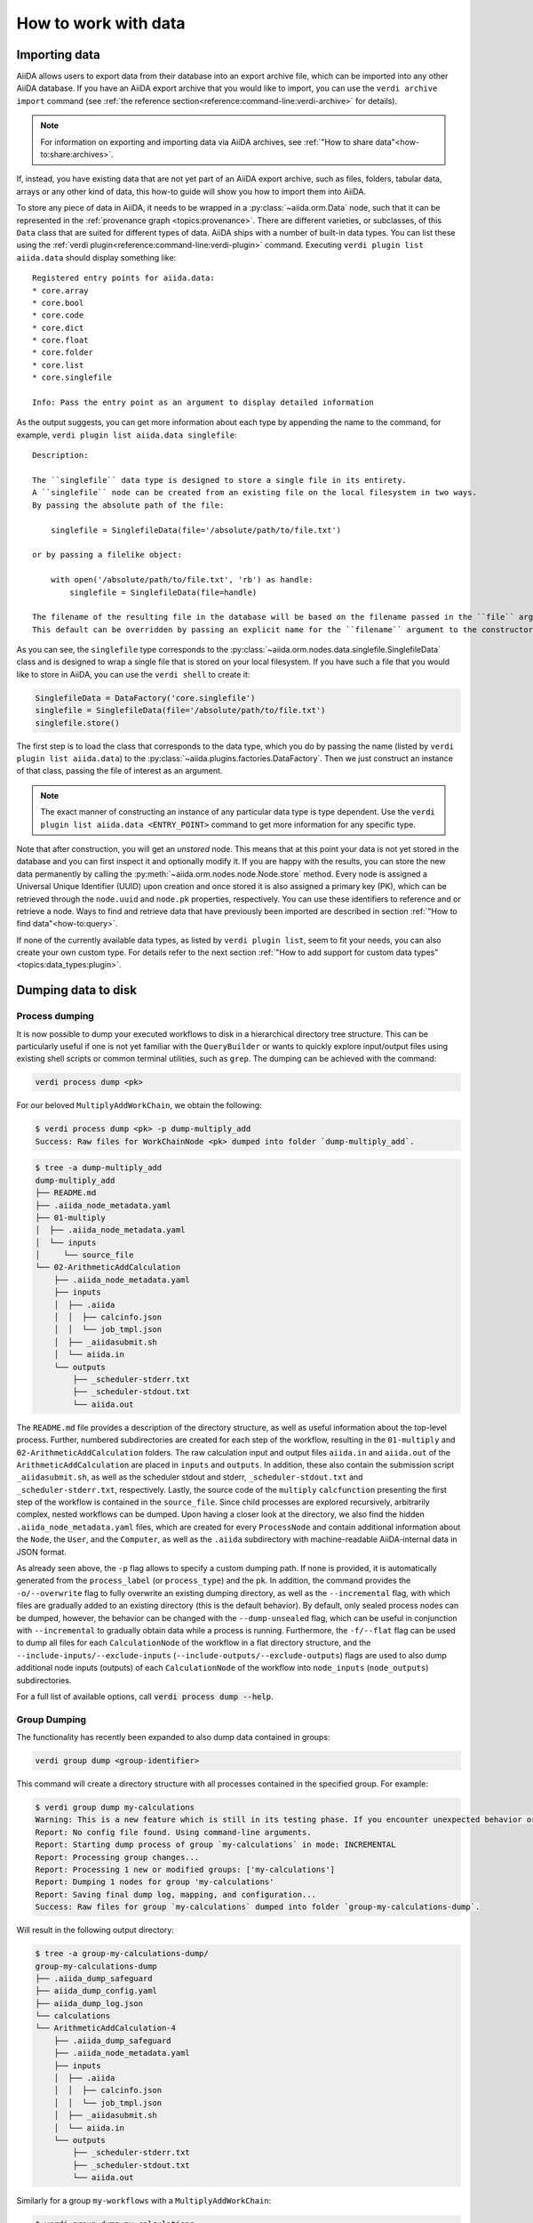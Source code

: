 .. _how-to:data:

*********************
How to work with data
*********************


.. _how-to:data:import:

Importing data
==============

AiiDA allows users to export data from their database into an export archive file, which can be imported into any other AiiDA database.
If you have an AiiDA export archive that you would like to import, you can use the ``verdi archive import`` command (see :ref:`the reference section<reference:command-line:verdi-archive>` for details).

.. note:: For information on exporting and importing data via AiiDA archives, see :ref:`"How to share data"<how-to:share:archives>`.

If, instead, you have existing data that are not yet part of an AiiDA export archive, such as files, folders, tabular data, arrays or any other kind of data, this how-to guide will show you how to import them into AiiDA.

To store any piece of data in AiiDA, it needs to be wrapped in a :py:class:`~aiida.orm.Data` node, such that it can be represented in the :ref:`provenance graph <topics:provenance>`.
There are different varieties, or subclasses, of this ``Data`` class that are suited for different types of data.
AiiDA ships with a number of built-in data types.
You can list these using the :ref:`verdi plugin<reference:command-line:verdi-plugin>` command.
Executing ``verdi plugin list aiida.data`` should display something like::

    Registered entry points for aiida.data:
    * core.array
    * core.bool
    * core.code
    * core.dict
    * core.float
    * core.folder
    * core.list
    * core.singlefile

    Info: Pass the entry point as an argument to display detailed information

As the output suggests, you can get more information about each type by appending the name to the command, for example, ``verdi plugin list aiida.data singlefile``::

    Description:

    The ``singlefile`` data type is designed to store a single file in its entirety.
    A ``singlefile`` node can be created from an existing file on the local filesystem in two ways.
    By passing the absolute path of the file:

        singlefile = SinglefileData(file='/absolute/path/to/file.txt')

    or by passing a filelike object:

        with open('/absolute/path/to/file.txt', 'rb') as handle:
            singlefile = SinglefileData(file=handle)

    The filename of the resulting file in the database will be based on the filename passed in the ``file`` argument.
    This default can be overridden by passing an explicit name for the ``filename`` argument to the constructor.

As you can see, the ``singlefile`` type corresponds to the :py:class:`~aiida.orm.nodes.data.singlefile.SinglefileData` class and is designed to wrap a single file that is stored on your local filesystem.
If you have such a file that you would like to store in AiiDA, you can use the ``verdi shell`` to create it:

.. code-block:: python

    SinglefileData = DataFactory('core.singlefile')
    singlefile = SinglefileData(file='/absolute/path/to/file.txt')
    singlefile.store()

The first step is to load the class that corresponds to the data type, which you do by passing the name (listed by ``verdi plugin list aiida.data``) to the :py:class:`~aiida.plugins.factories.DataFactory`.
Then we just construct an instance of that class, passing the file of interest as an argument.

.. note:: The exact manner of constructing an instance of any particular data type is type dependent.
    Use the ``verdi plugin list aiida.data <ENTRY_POINT>`` command to get more information for any specific type.

Note that after construction, you will get an *unstored* node.
This means that at this point your data is not yet stored in the database and you can first inspect it and optionally modify it.
If you are happy with the results, you can store the new data permanently by calling the :py:meth:`~aiida.orm.nodes.node.Node.store` method.
Every node is assigned a Universal Unique Identifier (UUID) upon creation and once stored it is also assigned a primary key (PK), which can be retrieved through the ``node.uuid`` and ``node.pk`` properties, respectively.
You can use these identifiers to reference and or retrieve a node.
Ways to find and retrieve data that have previously been imported are described in section :ref:`"How to find data"<how-to:query>`.

If none of the currently available data types, as listed by ``verdi plugin list``, seem to fit your needs, you can also create your own custom type.
For details refer to the next section :ref:`"How to add support for custom data types"<topics:data_types:plugin>`.

.. _how-to:data:dump:

Dumping data to disk
====================

Process dumping
---------------

.. versionadded:: 2.6

It is now possible to dump your executed workflows to disk in a hierarchical directory tree structure. This can be
particularly useful if one is not yet familiar with the ``QueryBuilder`` or wants to quickly explore input/output files
using existing shell scripts or common terminal utilities, such as ``grep``. The dumping can be achieved with the command:

.. code-block:: shell

    verdi process dump <pk>

For our beloved ``MultiplyAddWorkChain``, we obtain the following:

.. code-block:: shell

    $ verdi process dump <pk> -p dump-multiply_add
    Success: Raw files for WorkChainNode <pk> dumped into folder `dump-multiply_add`.

.. code-block:: shell

    $ tree -a dump-multiply_add
    dump-multiply_add
    ├── README.md
    ├── .aiida_node_metadata.yaml
    ├── 01-multiply
    │  ├── .aiida_node_metadata.yaml
    │  └── inputs
    │     └── source_file
    └── 02-ArithmeticAddCalculation
        ├── .aiida_node_metadata.yaml
        ├── inputs
        │  ├── .aiida
        │  │  ├── calcinfo.json
        │  │  └── job_tmpl.json
        │  ├── _aiidasubmit.sh
        │  └── aiida.in
        └── outputs
            ├── _scheduler-stderr.txt
            ├── _scheduler-stdout.txt
            └── aiida.out

The ``README.md`` file provides a description of the directory structure, as well as useful information about the
top-level process. Further, numbered subdirectories are created for each step of the workflow, resulting in the
``01-multiply`` and ``02-ArithmeticAddCalculation`` folders. The raw calculation input and output files ``aiida.in`` and
``aiida.out`` of the ``ArithmeticAddCalculation`` are placed in ``inputs`` and ``outputs``. In addition, these also
contain the submission script ``_aiidasubmit.sh``, as well as the scheduler stdout and stderr, ``_scheduler-stdout.txt``
and ``_scheduler-stderr.txt``, respectively. Lastly, the source code of the ``multiply`` ``calcfunction`` presenting the
first step of the workflow is contained in the ``source_file``. Since child processes are explored recursively,
arbitrarily complex, nested workflows can be dumped. Upon having a closer look at the directory, we also find the hidden
``.aiida_node_metadata.yaml`` files, which are created for every ``ProcessNode`` and contain additional information
about the ``Node``, the ``User``, and the ``Computer``, as well as the ``.aiida`` subdirectory with machine-readable
AiiDA-internal data in JSON format.

As already seen above, the ``-p`` flag allows to specify a custom dumping path. If none is provided, it is automatically
generated from the ``process_label`` (or ``process_type``) and the ``pk``. In addition, the command provides the
``-o/--overwrite`` flag to fully overwrite an existing dumping directory, as well as the ``--incremental`` flag, with
which files are gradually added to an existing directory (this is the default behavior). By default, only sealed process
nodes can be dumped, however, the behavior can be changed with the ``--dump-unsealed`` flag, which can be useful in
conjunction with ``--incremental`` to gradually obtain data while a process is running. Furthermore, the ``-f/--flat``
flag can be used to dump all files for each ``CalculationNode`` of the workflow in a flat directory structure, and the
``--include-inputs/--exclude-inputs`` (``--include-outputs/--exclude-outputs``) flags are used to also dump additional
node inputs (outputs) of each ``CalculationNode`` of the workflow into ``node_inputs`` (``node_outputs``)
subdirectories.

For a full list of available options, call :code:`verdi process dump --help`.

Group Dumping
-------------

.. versionadded:: 2.7

The functionality has recently been expanded to also dump data contained in groups:

.. code-block:: shell

    verdi group dump <group-identifier>

This command will create a directory structure with all processes contained in the specified group. For example:

.. code-block:: shell

    $ verdi group dump my-calculations
    Warning: This is a new feature which is still in its testing phase. If you encounter unexpected behavior or bugs, please reach out via Discourse.
    Report: No config file found. Using command-line arguments.
    Report: Starting dump process of group `my-calculations` in mode: INCREMENTAL
    Report: Processing group changes...
    Report: Processing 1 new or modified groups: ['my-calculations']
    Report: Dumping 1 nodes for group 'my-calculations'
    Report: Saving final dump log, mapping, and configuration...
    Success: Raw files for group `my-calculations` dumped into folder `group-my-calculations-dump`.

Will result in the following output directory:

.. code-block:: shell

    $ tree -a group-my-calculations-dump/
    group-my-calculations-dump
    ├── .aiida_dump_safeguard
    ├── aiida_dump_config.yaml
    ├── aiida_dump_log.json
    └── calculations
    └── ArithmeticAddCalculation-4
        ├── .aiida_dump_safeguard
        ├── .aiida_node_metadata.yaml
        ├── inputs
        │  ├── .aiida
        │  │  ├── calcinfo.json
        │  │  └── job_tmpl.json
        │  ├── _aiidasubmit.sh
        │  └── aiida.in
        └── outputs
            ├── _scheduler-stderr.txt
            ├── _scheduler-stdout.txt
            └── aiida.out

Similarly for a group ``my-workflows`` with a ``MultiplyAddWorkChain``:

.. code-block:: shell

    $ verdi group dump my-calculations
    Warning: This is a new feature which is still in its testing phase. If you encounter unexpected behavior or bugs, please reach out via Discourse.
    Report: No config file found. Using command-line arguments.
    Report: Starting dump process of group `my-workflows` in mode: INCREMENTAL
    Report: Processing group changes...
    Report: Processing 1 new or modified groups: ['my-workflows']
    Report: Dumping 1 nodes for group 'my-workflows'
    Report: Saving final dump log, mapping, and configuration...
    Success: Raw files for group `my-workflows` dumped into folder `group-my-workflows-dump`.

And the following output directory:

.. code-block:: shell

    $ tree -a group-my-workflows-dump/
    group-my-workflows-dump
    ├── .aiida_dump_safeguard
    ├── aiida_dump_config.yaml
    ├── aiida_dump_log.json
    └── workflows
    └── MultiplyAddWorkChain-11
        ├── .aiida_dump_safeguard
        ├── .aiida_node_metadata.yaml
        ├── 01-multiply-12
        │  ├── .aiida_dump_safeguard
        │  ├── .aiida_node_metadata.yaml
        │  └── inputs
        │     └── source_file
        └── 02-ArithmeticAddCalculation-14
            ├── .aiida_dump_safeguard
            ├── .aiida_node_metadata.yaml
            ├── inputs
            │  ├── .aiida
            │  │  ├── calcinfo.json
            │  │  └── job_tmpl.json
            │  ├── _aiidasubmit.sh
            │  └── aiida.in
            └── outputs
                ├── _scheduler-stderr.txt
                ├── _scheduler-stdout.txt
                └── aiida.out

Profile Dumping
---------------

.. versionadded:: 2.7

And, going even further, you can now also dump your data from an entire AiiDA profile.
If no options are provided, by default, no data is being dumped:

.. code-block:: shell

    $ verdi profile dump
    Warning: This is a new feature which is still in its testing phase. If you encounter unexpected behavior or bugs, please reach out via Discourse.
    Report: No config file found. Using command-line arguments.
    Warning: No specific data selection determined from config file or CLI arguments.
    Warning: Please specify `--all` to dump all profile data or filters such as `groups`, `user` etc.
    Warning: Use `--help` for all options and `--dry-run` to preview.

This is to avoid accidentally initiating the dumping operation on a large AiiDA database.
Instead, if all data of the profile should be dumped, use the ``--all`` flag, or select a subset of your AiiDA data
using ``--groups``, ``--user``, as well as the various time-based filter options the command provides.

If we run with ``--all`` on our current profile, we get the following result:

.. code-block:: shell

    $ verdi profile dump --all
    Warning: This is a new feature which is still in its testing phase. If you encounter unexpected behavior or bugs, please reach out via Discourse.
    Report: No config file found. Using command-line arguments.
    Report: Starting dump process of default profile in mode: INCREMENTAL
    Report: Processing group changes...
    Report: Processing 2 new or modified groups: ['my-calculations', 'my-workflows']
    Report: Dumping 1 nodes for group 'my-calculations'
    Report: Dumping 1 nodes for group 'my-workflows'
    Report: Saving final dump log, mapping, and configuration...
    Success: Raw files for profile `docs` dumped into folder `profile-docs-dump`.

The resulting directory preserves the group organization:

.. code-block:: shell

    $ tree -a profile-docs-dump/
    profile-docs-dump
    ├── .aiida_dump_safeguard
    ├── aiida_dump_config.yaml
    ├── aiida_dump_log.json
    └── groups
    ├── my-calculations
    │  ├── .aiida_dump_safeguard
    │  └── calculations
    │     └── ArithmeticAddCalculation-4
    │        ├── .aiida_dump_safeguard
    │        ├── .aiida_node_metadata.yaml
    │        ├── inputs
    │        │  ├── .aiida
    │        │  │  ├── calcinfo.json
    │        │  │  └── job_tmpl.json
    │        │  ├── _aiidasubmit.sh
    │        │  └── aiida.in
    │        └── outputs
    │           ├── _scheduler-stderr.txt
    │           ├── _scheduler-stdout.txt
    │           └── aiida.out
    └── my-workflows
        ├── .aiida_dump_safeguard
        └── workflows
            └── MultiplyAddWorkChain-11
                ├── .aiida_dump_safeguard
                ├── .aiida_node_metadata.yaml
                ├── 01-multiply-12
                │  ├── .aiida_dump_safeguard
                │  ├── .aiida_node_metadata.yaml
                │  └── inputs
                │     └── source_file
                └── 02-ArithmeticAddCalculation-14
                ├── .aiida_dump_safeguard
                ├── .aiida_node_metadata.yaml
                ├── inputs
                │  ├── .aiida
                │  │  ├── calcinfo.json
                │  │  └── job_tmpl.json
                │  ├── _aiidasubmit.sh
                │  └── aiida.in
                └── outputs
                    ├── _scheduler-stderr.txt
                    ├── _scheduler-stdout.txt
                    └── aiida.out

.. Common Options
.. ------------

.. All three commands (``verdi process dump``, ``verdi group dump``, and ``verdi profile dump``) support various options:

.. - ``-p/--path PATH``: Specify a custom dumping path
.. - ``-o/--overwrite``: Fully overwrite an existing dumping directory
.. - ``--include-inputs/--exclude-inputs``: Include/exclude linked input nodes
.. - ``--include-outputs/--exclude-outputs``: Include/exclude linked output nodes
.. - ``--include-attributes/--exclude-attributes``: Include/exclude node attributes
.. - ``--include-extras/--exclude-extras``: Include/exclude node extras
.. - ``-f/--flat``: Dump files in a flat directory structure
.. - ``--dump-unsealed/--no-dump-unsealed``: Allow/disallow dumping of unsealed process nodes

.. For group and profile dumping, additional options include:

.. - ``--filter-by-last-dump-time/--no-filter-by-last-dump-time``: Only dump nodes modified since last dump
.. - ``--dump-processes/--no-dump-processes``: Control process dumping
.. - ``--only-top-level-calcs/--no-only-top-level-calcs``: Control calculation directory creation
.. - ``--only-top-level-workflows/--no-only-top-level-workflows``: Control workflow directory creation
.. - ``--symlink-calcs/--no-symlink-calcs``: Use symlinks for duplicate calculations to avoid data duplication

.. For a full list of available options, call ``verdi process dump --help``, ``verdi group dump --help``, or ``verdi profile dump --help``.

.. Incremental Dumping
.. ---------------~~

.. By default, all dump commands operate in incremental mode, which means they only process nodes that are new or have been modified since the last dump operation. This makes the feature efficient when run repeatedly:

.. .. code-block:: shell

..     $ verdi group dump my-calculations
..     Report: No (new) calculations to dump in group `my-calculations`.
..     Report: No (new) workflows to dump in group `my-calculations`.
..     Success: Raw files for group `my-calculations` dumped into folder `my-calculations-dump`.

Python API
----------

The dump functionality is also available through a Python API:

.. code-block:: python

    # Dump a single process
    from aiida import orm, load_profile
    from aiida.tools.dump.process import ProcessDump

    load_profile()
    process_node = orm.load_node(4)  # ArithmeticAddCalculation node
    process_dump = ProcessDump(process_node=process_node)
    process_dump.dump()

    # Dump a group
    from aiida.tools.dump.group import GroupDump
    group = orm.load_group('my-calculations')
    group_dump = GroupDump(group=group)
    group_dump.dump()

    # Dump a profile
    from aiida.tools.dump.profile import ProfileDump
    profile_dump = ProfileDump()
    profile_dump.dump()

Usage Scenarios
------------~~

The data dumping functionality was designed to bridge the gap between research conducted with AiiDA and scientists not familiar with AiiDA. Some common use cases include:

1. Sharing simulation results with collaborators who don't use AiiDA
2. Periodically running the dump command to reflect changes while working on a project
3. Analyzing data using traditional shell tools outside of AiiDA's programmatic approach

###

.. _how-to:data:import:provenance:

Provenance
----------

While AiiDA will automatically keep the provenance of data that is created by it through calculations and workflows, this is clearly not the case when creating data nodes manually, as described in the previous section.
Typically, the manual creation of data happens at the beginning of a project when data from external databases is imported as a starting point for further calculations.
To still keep some form of provenance, the :class:`~aiida.orm.Data` base class allows to record the _source_ of the data it contains.
When constructing a new data node, of any type, you can pass a dictionary with information of the source under the ``source`` keyword argument:

.. code-block:: python

    data = Data(source={'uri': 'http://some.domain.org/files?id=12345', 'id': '12345'})

Once stored, this data can always be retrieved through the ``source`` property:

.. code-block:: python

    data.source   # Will return the ``source`` dictionary that was passed in the constructor, if any

The following list shows all the keys that are allowed to be set in the ``source`` dictionary:

* ``db_name``: The name of the external database.
* ``db_uri``: The base URI of the external database.
* ``uri``: The exact URI of where the data can be retrieved. Ideally this is a persistent URI.
* ``id``: The external ID with which the data is identified in the external database.
* ``version``: The version of the data, if any.
* ``extras``: Optional dictionary with other fields for source description.
* ``source_md5``: MD5 checksum of the data.
* ``description``: Human-readable free form description of the data's source.
* ``license``: A string with the type of license that applies to the data, if any.

If any other keys are defined, an exception will be raised by the constructor.


.. _how-to:data:organize:

Organizing data
===============

.. _how-to:data:organize:group:

How to group nodes
------------------

AiiDA's database is great for automatically storing all your data, but sometimes it can be tricky to navigate this flat data store.
To create some order in this mass of data, you can *group* sets of nodes together, just as you would with files in folders on your filesystem.
A folder, in this analogy, is represented by the :py:class:`~aiida.orm.groups.Group` class.
Each group instance can hold any amount of nodes and any node can be contained in any number of groups.
A typical use case is to store all nodes that share a common property in a single group.

Below we show how to perform a typical set of operations one may want to perform with groups.

Create a new group
^^^^^^^^^^^^^^^^^^

From the command line interface:

.. code-block:: console

    $ verdi group create test_group

From the Python interface:

.. code-block:: ipython

    In [1]: group = Group(label='test_group')

    In [2]: group.store()
    Out[2]: <Group: "test_group" [type core], of user xxx@xx.com>


List available groups
^^^^^^^^^^^^^^^^^^^^^

Example:

.. code-block:: console

    $ verdi group list

Groups come in different types, indicated by their type string.
By default ``verdi group list`` only shows groups of the type *core*.
In case you want to show groups of another type use ``-T/--type-string`` option.
If you want to show groups of all types, use the ``-a/--all-types`` option.

For example, to list groups of type ``core.auto``, use:

.. code-block:: console

    $ verdi group list -T core.auto

Similarly, we can use the ``type_string`` key to filter groups with the ``QueryBuilder``:

.. code-block:: ipython

    In [1]: QueryBuilder().append(Group, filters={'type_string': 'core'}).all(flat=True)
    Out[1]:
    [<Group: "another_group" [type core], of user xxx@xx.com>,
    <Group: "old_group" [type core], of user xxx@xx.com>,
    <Group: "new_group" [type core], of user xxx@xx.com>]

Add nodes to a group
^^^^^^^^^^^^^^^^^^^^
Once the ``test_group`` has been created, we can add nodes to it.
For example, to add a node with ``pk=1`` to the group we could either use the command line interface:

.. code-block:: console

    $ verdi group add-nodes -G test_group 1
    Do you really want to add 1 nodes to Group<test_group>? [y/N]: y

Or the Python interface:

.. code-block:: ipython

    In [1]: group.add_nodes(load_node(pk=1))

Show information about a group
^^^^^^^^^^^^^^^^^^^^^^^^^^^^^^
From the command line interface:

.. code-block:: console

    $ verdi group show test_group

    -----------------  ----------------
    Group label        test_group
    Group type_string  user
    Group description  <no description>
    -----------------  ----------------
    # Nodes:
    PK    Type    Created
    ----  ------  ---------------
     1    Code    26D:21h:45m ago

Remove nodes from a group
^^^^^^^^^^^^^^^^^^^^^^^^^
From the command line interface:

.. code-block:: console

    $ verdi group remove-nodes -G test_group 1
    Do you really want to remove 1 nodes from Group<test_group>? [y/N]: y

From the Python interface:

.. code-block:: ipython

    In [1]: group = load_group(label='test_group')

    In [2]: group.remove_nodes([load_node(1)])

Alternatively, you might want to remove *all* nodes from the group.
In the command line you just need to add ``-c/--clear`` option to ``verdi group remove-nodes ..``

.. code-block:: console

    $ verdi group remove-nodes -c -G test_group
    Do you really want to remove ALL the nodes from Group<test_group>? [y/N]:

In the Python interface you can use ``.clear()`` method to achieve the same goal:

.. code-block:: ipython

    In [1]: group = load_group(label='test_group')

    In [2]: group.clear()


Rename a group
^^^^^^^^^^^^^^
From the command line interface:

.. code-block:: console

      $ verdi group relabel test_group old_group
      Success: Label changed to old_group

From the Python interface:

.. code-block:: ipython

    In [1]: group = load_group(label='old_group')

    In [2]: group.label = 'another_group'


Delete a group
^^^^^^^^^^^^^^
From the command line interface:

.. code-block:: console

      $ verdi group delete another_group
      Are you sure to delete Group<another_group>? [y/N]: y
      Success: Group<another_group> deleted.

Any deletion operation related to groups, by default, will not affect the nodes themselves.
For example if you delete a group, the nodes that belonged to the group will remain in the database.
The same happens if you remove nodes from the group -- they will remain in the database but won't belong to the group anymore.

If you also wish to delete the nodes, when deleting the group, use the ``--delete-nodes`` option:

.. code-block:: console

      $ verdi group delete another_group --delete-nodes

Copy one group into another
^^^^^^^^^^^^^^^^^^^^^^^^^^^
This operation will copy the nodes of the source group into the destination group.
If the destination group does not yet exist, it will be created automatically.

From the command line interface:

.. code-block:: console

    $ verdi group copy source_group dest_group
    Success: Nodes copied from group<source_group> to group<dest_group>

From the Python interface:

.. code-block:: ipython

    In [1]: src_group = Group.collection.get(label='source_group')

    In [2]: dest_group = Group(label='destination_group').store()

    In [3]: dest_group.add_nodes(list(src_group.nodes))


Examples for using groups
-------------------------

In this section, we will provide some practical examples of how one can use Groups to structure and organize the nodes in the database.

.. _how-to:data:group-similar:

Group structures with a similar property
^^^^^^^^^^^^^^^^^^^^^^^^^^^^^^^^^^^^^^^^

Suppose, we wanted to group all structures for which the computed bandgap is higher than ``1.0 eV`` in a group named ``promising_structures``, one could use the following approach:

.. code-block:: python

    # Finding the structures with the bandgap > 1.0.
    qb = QueryBuilder()
    qb.append(StructureData,  tag='structure', project='*') # Here we are projecting the entire structure object
    qb.append(CalcJobNode, with_incoming='structure', tag='calculation')
    qb.append(Dict, with_incoming='calculation', filters={'attributes.bandgap': {'>': 1.0}})

    # Adding the structures in 'promising_structures' group.
    group = load_group(label='promising_structures')
    group.add_nodes(q.all(flat=True))

.. note::

    Any node can be included in a group only once and if it is added again, it is simply ignored.
    This means that add_nodes can be safely called multiple times, and only nodes that weren't already part of the group, will be added.


Use grouped data for further processing
^^^^^^^^^^^^^^^^^^^^^^^^^^^^^^^^^^^^^^^

Here we demonstrate how to submit calculations for structures that all belong to a group named ``promising_structures``:

.. code-block:: python

    # Querying the structures that belong to the 'promising_structures' group.
    qb = QueryBuilder()
    qb.append(Group, filters={'label': 'promising_structures'}, tag='group')
    qb.append(StructureData, with_group='group')

    # Submitting the simulations.
    for structure in qb.all(flat=True):
        builder = SomeWorkChain.get_builder()
        builder.structure = structure
        ...
        submit(builder)

Note, however, that one can also use ``group.nodes`` to access the nodes of the group.
To achieve the same result as above one would need to do something as follows:

.. code-block:: python

    group = load_group(label='promising_structures')

    # Here make sure to include only structures, as group can contain any nodes.
    structures = [node for node in group.nodes if isinstance(node, StructureData)]
    for structure in structures:
        builder = SomeWorkChain.get_builder()
        builder.structure = structure
        ...
        submit(builder)


To find all structures that have a property ``property_a`` with a value lower than ``1`` and also belong to the ``promising_structures`` group, one could build a query as follows:

.. code-block:: python

    qb = QueryBuilder()
    qb.append(Group, filters={'label': 'promising_structures'}, tag='group')
    qb.append(StructureData, with_group='group', tag='structure', project='*')
    qb.append(SomeWorkChain, with_incoming='structure', tag='calculation')
    qb.append(Dict, with_incoming='calculation', filters={'attributes.property_a': {'<': 1}})

The return value of ``qb.all(flat=True)`` would contain all the structures matching the above mentioned criteria.

.. _how-to:data:organize:grouppath:

Organise groups in hierarchies
------------------------------

.. meta::
   :keywords: grouppath

Groups in AiiDA are inherently "flat", in that groups may only contain nodes and not other groups.
However it is possible to construct *virtual* group hierarchies based on delimited group labels, using the :py:class:`~aiida.tools.groups.paths.GroupPath` utility.

:py:class:`~aiida.tools.groups.paths.GroupPath` is designed to work in much the same way as Python's :py:class:`pathlib.Path`, whereby paths are denoted by forward slash characters '/' in group labels.

For example say we have the groups:

.. code-block:: console

    $ verdi group list

    PK    Label                    Type string    User
    ----  -----------------        -------------  --------------
    1     base1/sub_group1         core           user@email.com
    2     base1/sub_group2         core           user@email.com
    3     base2/other/sub_group3   core           user@email.com

We can also access them from the command-line as:

.. code-block:: console

    $ verdi group path ls -l
    Path         Sub-Groups
    ---------  ------------
    base1                 2
    base2                 1
    $ verdi group path ls base1
    base1/sub_group1
    base1/sub_group2

Or from the python interface:

.. code-block:: ipython

    In [1]: from aiida.tools.groups import GroupPath
    In [2]: path = GroupPath("base1")
    In [3]: print(list(path.children))
    Out[3]: [GroupPath('base1/sub_group2', cls='<class 'aiida.orm.groups.Group'>'),
             GroupPath('base1/sub_group1', cls='<class 'aiida.orm.groups.Group'>')]

The ``GroupPath`` can be constructed using indexing or "divisors":

.. code-block:: ipython

    In [4]: path = GroupPath()
    In [5]: path["base1"] == path / "base1"
    Out[5]: True

Using the :py:func:`~aiida.tools.groups.paths.GroupPath.browse` attribute, you can also construct the paths as preceding attributes.
This is useful in interactive environments, whereby available paths will be shown in the tab-completion:

.. code-block:: ipython

    In [6]: path.browse.base1.sub_group2()
    Out[6]: GroupPath('base1/sub_group2', cls='<class 'aiida.orm.groups.Group'>')

To check the existence of a path element:

.. code-block:: ipython

    In [7]: "base1" in path
    Out[7]: True

A group may be "virtual", in which case its label does not directly relate to a group, or the group can be retrieved with the :py:func:`~aiida.tools.groups.paths.GroupPath.get_group` method:

.. code-block:: ipython

    In [8]: path.is_virtual
    Out[8]: True
    In [9]: path.get_group() is None
    Out[9]: True
    In [10]: path["base1/sub_group1"].is_virtual
    Out[10]: False
    In [11]: path["base1/sub_group1"].get_group()
    Out[11]: <Group: "base1/sub_group1" [type core], of user user@email.com>

Groups can be created and destroyed:

.. code-block:: ipython

    In [12]: path["base1/sub_group1"].delete_group()
    In [13]: path["base1/sub_group1"].is_virtual
    Out[13]: True
    In [14]: path["base1/sub_group1"].get_or_create_group()
    Out[14]: (<Group: "base1/sub_group1" [type core], of user user@email.com>, True)
    In [15]: path["base1/sub_group1"].is_virtual
    Out[15]: False

To traverse paths, use the :py:func:`~aiida.tools.groups.paths.GroupPath.children` attribute - for recursive traversal, use :py:func:`~aiida.tools.groups.paths.GroupPath.walk`:

.. code-block:: ipython

    In [16]: for subpath in path.walk(return_virtual=False):
        ...:     print(subpath)
        ...:
    GroupPath('base1/sub_group1', cls='<class 'aiida.orm.groups.Group'>')
    GroupPath('base1/sub_group2', cls='<class 'aiida.orm.groups.Group'>')
    GroupPath('base2/other/sub_group3', cls='<class 'aiida.orm.groups.Group'>')

You can also traverse directly through the nodes of a path, optionally filtering by node class and any other filters allowed by the :ref:`QueryBuilder <how-to:query>`:

.. code-block:: ipython

    In [17]: from aiida.orm import Data
    In [18]: data = Data()
    In [19]: data.base.extras.set("key", "value")
    In [20]: data.store()
    Out[20]: <Data: uuid: 0adb5224-585d-4fd4-99ae-20a071972ddd (pk: 1)>
    In [21]: path["base1/sub_group1"].get_group().add_nodes(data)
    In [21]: next(path.walk_nodes(node_class=Data, filters={"extras.key": "value"}))
    Out[21]: WalkNodeResult(group_path=GroupPath('base1/sub_group1', cls='<class 'aiida.orm.groups.Group'>'),
    node=<Data: uuid: 0adb5224-585d-4fd4-99ae-20a071972ddd (pk: 1)>)

Finally, you can also specify the ``Group`` subclasses (as discussed above):

.. code-block:: ipython

    In [22]: from aiida.orm import UpfFamily
    In [23]: path2 = GroupPath(cls=UpfFamily)
    In [24]: path2["base1"].get_or_create_group()
    Out[24]: (<UpfFamily: "base1" [type core.upf], of user user@email.com>, True)

.. important::

    A :py:class:`~aiida.tools.groups.paths.GroupPath` instance will only recognise groups of the instantiated ``cls`` type.
    The default ``cls`` is ``aiida.orm.Group``:

    .. code-block:: ipython

        In [25]: orm.UpfFamily(label="a").store()
        Out[25]: <UpfFamily: "a" [type core.upf], of user user@email.com>
        In [26]: GroupPath("a").is_virtual
        Out[26]: True
        In [27]: GroupPath("a", cls=orm.UpfFamily).is_virtual
        Out[27]: False


.. _how-to:data:delete:

Deleting data
=============

By default, every time you run or submit a new calculation, AiiDA will create for you new nodes in the database, and will never replace or delete data.
There are cases, however, when it might be useful to delete nodes that are not useful anymore, for instance test runs or incorrect/wrong data and calculations.
For this case, AiiDA provides the ``verdi node delete`` command and the :py:func:`~aiida.tools.graph.deletions.delete_nodes` function, to remove the nodes from the provenance graph.

.. caution::
   Once the data is deleted, there is no way to recover it (unless you made a backup).

Critically, note that even if you ask to delete only one node, ``verdi node delete`` will typically delete a number of additional linked nodes, in order to preserve a consistent state of the provenance graph.
For instance, if you delete an input of a calculation, AiiDA will delete also the calculation itself (as otherwise you would be effectively changing the inputs to that calculation in the provenance graph).
The full set of consistency rules are explained in detail :ref:`here <topics:provenance:consistency>`.

Therefore: always check the output of ``verdi node delete`` to make sure that it is not deleting more than you expect.
You can also use the ``--dry-run`` flag of ``verdi node delete`` to see what the command would do without performing any actual operation.

In addition, there are a number of additional rules that are not mandatory to ensure consistency, but can be toggled by the user.
For instance, you can set ``--create-forward`` if, when deleting a calculation, you want to delete also the data it produced (using instead ``--no-create-forward`` will delete the calculation only, keeping the output data: note that this effectively strips out the provenance information of the output data).
The full list of these flags is available from the help command ``verdi node delete -h``.

.. code-block:: python

    from aiida.tools import delete_nodes
    pks_to_be_deleted = delete_nodes(
        [1, 2, 3], dry_run=True, create_forward=True, call_calc_forward=True, call_work_forward=True
    )

Deleting computers
------------------
To delete a computer, you can use ``verdi computer delete``.
This command is mostly useful if, right after creating a computer, you realise that there was an error and you want to remove it.
In particular, note that ``verdi computer delete`` will prevent execution if the computer has been already used by at least one node. In this case, you will need to use ``verdi node delete`` to delete first the corresponding nodes.

Deleting mutable data
---------------------
A subset of data in AiiDA is mutable also after storing a node, and is used as a convenience for the user to tag/group/comment on data.
This data can be safely deleted at any time.
This includes, notably:

* *Node extras*: These can be deleted using :py:attr:`Node.base.extras <aiida.orm.extras.EntityExtras>`.
* *Node comments*: These can be removed using :py:attr:`Node.base.comments <aiida.orm.nodes.comments.NodeComments>`.
* *Groups*: These can be deleted using :py:meth:`Group.objects.delete() <aiida.orm.groups.GroupCollection.delete>`.
  This command will only delete the group, not the nodes contained in the group.

Completely deleting an AiiDA profile
------------------------------------
If you don't want to selectively delete some nodes, but instead want to delete a whole AiiDA profile altogether, use the ``verdi profile delete`` command.
This command will delete both the file repository and the database.

.. danger::

  It is not possible to restore a deleted profile unless it was previously backed up!

.. _how-to:data:transfer:

Transferring data
=================

.. danger::

    This feature is still in beta version and its API might change in the near future.
    It is therefore not recommended that you rely on it for your public/production workflows.

    Moreover, feedback on its implementation is much appreciated (at https://github.com/aiidateam/aiida-core/issues/4811).

When a calculation job is launched, AiiDA will create a :py:class:`~aiida.orm.RemoteData` node that is attached as an output node to the calculation node with the label ``remote_folder``.
The input files generated by the ``CalcJob`` plugin are copied to this remote folder and, since the job is executed there as well, the code will produce its output files in that same remote folder also.
Since the :py:class:`~aiida.orm.RemoteData` node only explicitly stores the filepath on the remote computer, and not its actual contents, it functions more or less like a symbolic link.
That means that if the remote folder gets deleted, there will be no way to retrieve its contents.
The ``CalcJob`` plugin can for that reason specify some files that should be :ref:`retrieved<topics:calculations:usage:calcjobs:file_lists_retrieve>` and stored locally in a :py:class:`~aiida.orm.nodes.data.folder.FolderData` node for safekeeing, which is attached to the calculation node as an output with the label ``retrieved_folder``.

Although the :ref:`retrieve_list<topics:calculations:usage:calcjobs:file_lists_retrieve>` allows to specify what output files are to be retrieved locally, this has to be done *before* the calculation is submitted.
In order to provide more flexibility in deciding what files of completed calculation jobs are to be stored locally, even after it has terminated, AiiDA ships with a the :py:class:`~aiida.calculations.transfer.TransferCalculation` plugin.
This calculation plugin enables to retrieve files from a remote machine and save them in a local :py:class:`~aiida.orm.nodes.data.folder.FolderData`.
The specifications of what to copy are provided through an input of type

.. code-block:: ipython

    In [1]: instructions_cont = {}
        ... instructions_cont['retrieve_files'] = True
        ... instructions_cont['symlink_files'] = [
        ...     ('node_keyname', 'source/path/filename', 'target/path/filename'),
        ... ]
        ... instructions_node = orm.Dict(dict=instructions_cont)

The ``'source/path/filename'`` and ``'target/path/filename'`` are both relative paths (to their respective folders).
The ``node_keyname`` is a string that will be used when providing the source :py:class:`~aiida.orm.RemoteData` node to the calculation.
You also need to provide the computer between which the transfer will occur:

.. code-block:: ipython

    In [2]: transfer_builder = CalculationFactory('core.transfer').get_builder()
        ... transfer_builder.instructions = instructions_node
        ... transfer_builder.source_nodes = {'node_keyname': source_node}
        ... transfer_builder.metadata.computer = source_node.computer

The variable ``source_node`` here corresponds to the ``RemoteData`` node whose contents need to be retrieved.
Finally, you just run or submit the calculation as you would do with any other:

.. code-block:: ipython

    In [2]: from aiida.engine import submit
        ... submit(transfer_builder)

You can also use this to copy local files into a new :py:class:`~aiida.orm.RemoteData` folder.
For this you first have to adapt the instructions to set ``'retrieve_files'`` to ``False`` and use a ``'local_files'`` list instead of the ``'symlink_files'``:

.. code-block:: ipython

    In [1]: instructions_cont = {}
        ... instructions_cont['retrieve_files'] = False
        ... instructions_cont['local_files'] = [
        ...     ('node_keyname', 'source/path/filename', 'target/path/filename'),
        ... ]
        ... instructions_node = orm.Dict(dict=instructions_cont)

It is also relevant to note that, in this case, the ``source_node`` will be of type :py:class:`~aiida.orm.nodes.data.folder.FolderData` so you will have to manually select the computer to where you want to copy the files.
You can do this by looking at your available computers running ``verdi computer list`` and using the label shown to load it with :py:func:`~aiida.orm.load_computer`:

.. code-block:: ipython

    In [2]: transfer_builder.metadata.computer = load_computer('some-computer-label')

Both when uploading or retrieving, you can copy multiple files by appending them to the list of the ``local_files`` or ``symlink_files`` keys in the instructions input, respectively.
It is also possible to copy files from any number of nodes by providing several ``source_node`` s, each with a different ``'node_keyname'``.
The target node will always be one (so you can *"gather"* files in a single call, but not *"distribute"* them).
